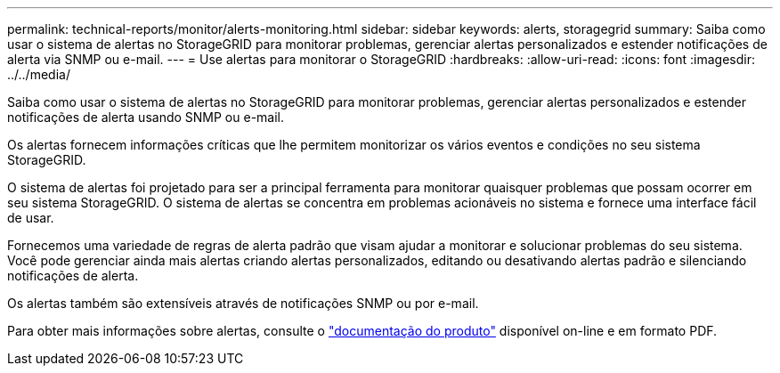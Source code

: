 ---
permalink: technical-reports/monitor/alerts-monitoring.html 
sidebar: sidebar 
keywords: alerts, storagegrid 
summary: Saiba como usar o sistema de alertas no StorageGRID para monitorar problemas, gerenciar alertas personalizados e estender notificações de alerta via SNMP ou e-mail. 
---
= Use alertas para monitorar o StorageGRID
:hardbreaks:
:allow-uri-read: 
:icons: font
:imagesdir: ../../media/


[role="lead"]
Saiba como usar o sistema de alertas no StorageGRID para monitorar problemas, gerenciar alertas personalizados e estender notificações de alerta usando SNMP ou e-mail.

Os alertas fornecem informações críticas que lhe permitem monitorizar os vários eventos e condições no seu sistema StorageGRID.

O sistema de alertas foi projetado para ser a principal ferramenta para monitorar quaisquer problemas que possam ocorrer em seu sistema StorageGRID. O sistema de alertas se concentra em problemas acionáveis no sistema e fornece uma interface fácil de usar.

Fornecemos uma variedade de regras de alerta padrão que visam ajudar a monitorar e solucionar problemas do seu sistema. Você pode gerenciar ainda mais alertas criando alertas personalizados, editando ou desativando alertas padrão e silenciando notificações de alerta.

Os alertas também são extensíveis através de notificações SNMP ou por e-mail.

Para obter mais informações sobre alertas, consulte o https://docs.netapp.com/us-en/storagegrid-118/monitor/managing-alerts-and-alarms.html["documentação do produto"^] disponível on-line e em formato PDF.
